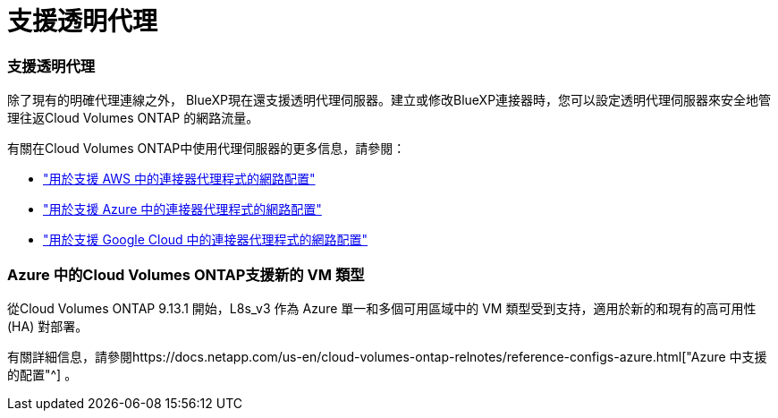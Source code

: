 = 支援透明代理
:allow-uri-read: 




=== 支援透明代理

除了現有的明確代理連線之外， BlueXP現在還支援透明代理伺服器。建立或修改BlueXP連接器時，您可以設定透明代理伺服器來安全地管理往返Cloud Volumes ONTAP 的網路流量。

有關在Cloud Volumes ONTAP中使用代理伺服器的更多信息，請參閱：

* https://docs.netapp.com/us-en/bluexp-cloud-volumes-ontap/reference-networking-aws.html#network-configurations-to-support-connector-proxy-servers["用於支援 AWS 中的連接器代理程式的網路配置"^]
* https://docs.netapp.com/us-en/bluexp-cloud-volumes-ontap/azure/reference-networking-azure.html#network-configurations-to-support-connector["用於支援 Azure 中的連接器代理程式的網路配置"^]
* https://docs.netapp.com/us-en/bluexp-cloud-volumes-ontap/reference-networking-gcp.html#network-configurations-to-support-connector-proxy["用於支援 Google Cloud 中的連接器代理程式的網路配置"^]




=== Azure 中的Cloud Volumes ONTAP支援新的 VM 類型

從Cloud Volumes ONTAP 9.13.1 開始，L8s_v3 作為 Azure 單一和多個可用區域中的 VM 類型受到支持，適用於新的和現有的高可用性 (HA) 對部署。

有關詳細信息，請參閱https://docs.netapp.com/us-en/cloud-volumes-ontap-relnotes/reference-configs-azure.html["Azure 中支援的配置"^] 。
